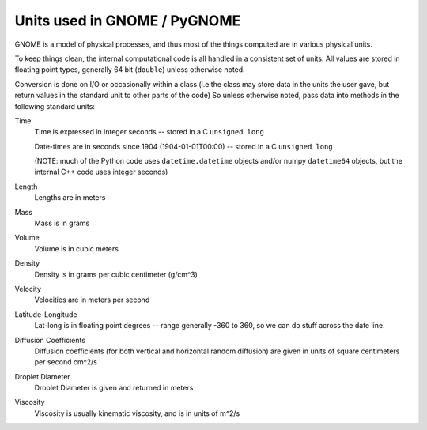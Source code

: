 .. _units:

Units used in GNOME / PyGNOME
=================================

GNOME is a model of physical processes, and thus most of the things computed are in various physical units.

To keep things clean, the internal computational code is all handled in a consistent set of units. All values are stored in floating point types, generally 64 bit (``double``) unless otherwise noted.

Conversion is done on I/O or occasionally within a class (i.e the class may store data in the units the user gave, but return values in the standard unit to other parts of the code) So unless otherwise noted, pass data into methods in the following standard units:

Time
    Time is expressed in integer seconds -- stored in a C ``unsigned long``
    
    Date-times are in seconds since 1904 (1904-01-01T00:00) -- stored in a C ``unsigned long``
   
    (NOTE: much of the Python code uses ``datetime.datetime`` objects and/or numpy ``datetime64`` objects, but the internal C++ code uses integer seconds)

Length
    Lengths are in meters   

Mass
    Mass is in  grams

Volume
    Volume is in cubic meters

Density
    Density is in grams per cubic centimeter (g/cm^3)

Velocity
    Velocities are in meters per second 
    
Latitude-Longitude
   Lat-long is in floating point degrees  -- range generally -360 to 360, so we can do stuff across the date line.

Diffusion Coefficients
   Diffusion coefficients (for both vertical and horizontal random diffusion) are given in units of square centimeters per second cm^2/s

Droplet Diameter
   Droplet Diameter is given and returned in meters

Viscosity
   Viscosity is usually kinematic viscosity, and is in units of m^2/s






